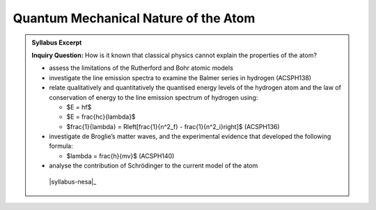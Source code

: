 Quantum Mechanical Nature of the Atom
=====================================

.. admonition:: Syllabus Excerpt

   **Inquiry Question:** How is it known that classical physics cannot explain the properties of the atom?

   * assess the limitations of the Rutherford and Bohr atomic models 

   * investigate the line emission spectra to examine the Balmer series in hydrogen (ACSPH138) 

   * relate qualitatively and quantitatively the quantised energy levels of the hydrogen atom and the law of conservation of energy to the line emission spectrum of hydrogen using:

     * $E = hf$

     * $E = \frac{hc}{\lambda}$

     * $\frac{1}{\lambda} = R\left[\frac{1}{n^2_f} - \frac{1}{n^2_i}\right]$ (ACSPH136)  

   * investigate de Broglie’s matter waves, and the experimental evidence that developed the following formula:

     * $\lambda = \frac{h}{mv}$ (ACSPH140)  

   * analyse the contribution of Schrödinger to the current model of the atom

    |syllabus-nesa|_
